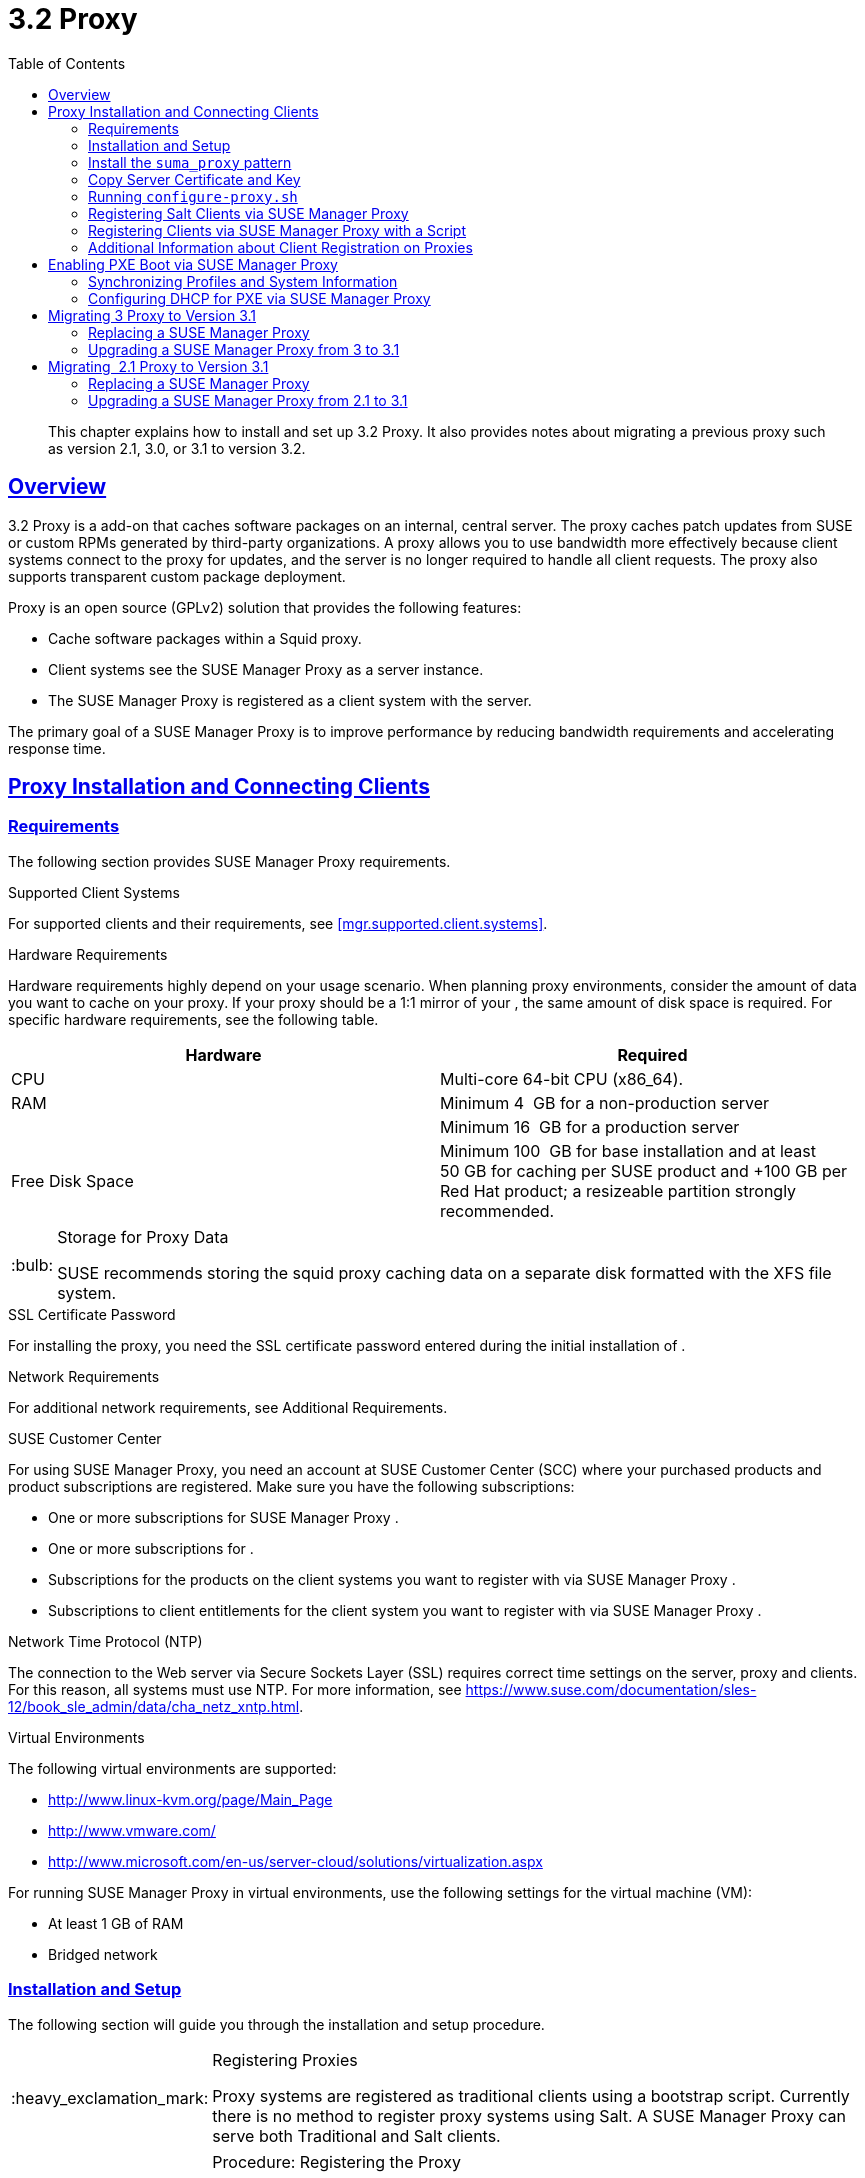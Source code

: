 [[advanced.topics.proxy.quickstart]]
= {productname} {productnumber} Proxy
ifdef::env-github,backend-html5,backend-docbook5[]
//Admonitions
:tip-caption: :bulb:
:note-caption: :information_source:
:important-caption: :heavy_exclamation_mark:
:caution-caption: :fire:
:warning-caption: :warning:
:linkattrs:
// SUSE ENTITIES FOR GITHUB
// System Architecture
:zseries: z Systems
:ppc: POWER
:ppc64le: ppc64le
:ipf : Itanium
:x86: x86
:x86_64: x86_64
// Rhel Entities
:rhel: Red Hat Enterprise Linux
:rhnminrelease6: Red Hat Enterprise Linux Server 6
:rhnminrelease7: Red Hat Enterprise Linux Server 7
// SUSE Manager Entities
:productname:
:susemgr: SUSE Manager
:susemgrproxy: SUSE Manager Proxy
:productnumber: 3.2
:saltversion: 2018.3.0
:webui: WebUI
// SUSE Product Entities
:sles-version: 12
:sp-version: SP3
:jeos: JeOS
:scc: SUSE Customer Center
:sls: SUSE Linux Enterprise Server
:sle: SUSE Linux Enterprise
:slsa: SLES
:suse: SUSE
:ay: AutoYaST
endif::[]
// Asciidoctor Front Matter
:doctype: book
:sectlinks:
:toc: left
:icons: font
:experimental:
:sourcedir: .
:imagesdir: images

[abstract]
--
This chapter explains how to install and set up {productname} {productnumber} Proxy.
It also provides notes about migrating a previous proxy such as version 2.1, 3.0, or 3.1 to version 3.2.
--



[[at.manager.proxy.concepts]]
== Overview

{productname} {productnumber} Proxy is a {productname} add-on that caches software packages on an internal, central server.
The proxy caches patch updates from {suse} or custom RPMs generated by third-party organizations.
A proxy allows you to use bandwidth more effectively because client systems connect to the proxy for updates, and the {productname} server is no longer required to handle all client requests.
The proxy also supports transparent custom package deployment.

{productname} Proxy is an open source (GPLv2) solution that provides the following features:

* Cache software packages within a Squid proxy.
* Client systems see the {susemgrproxy} as a {productname} server instance.
* The {susemgrproxy} is registered as a client system with the {productname} server.

The primary goal of a {susemgrproxy} is to improve {productname} performance by reducing bandwidth requirements and accelerating response time.



[[at.manager.proxy.inst-and-clients]]
== Proxy Installation and Connecting Clients



[[at.manager.proxy.requirements]]
=== Requirements

The following section provides {susemgrproxy} requirements.

.Supported Client Systems
For supported clients and their requirements, see <<mgr.supported.client.systems>>.

.Hardware Requirements
Hardware requirements highly depend on your usage scenario.
When planning proxy environments, consider the amount of data you want to cache on your proxy.
If your proxy should be a 1:1 mirror of your {productname}, the same amount of disk space is required.
For specific hardware requirements, see the following table.

[cols="1,1", options="header"]
|===
| Hardware | Required
| CPU             | Multi-core 64-bit CPU (x86_64).
| RAM             | Minimum 4{nbsp} GB for a non-production server
|                 | Minimum 16{nbsp} GB for a production server
| Free Disk Space | Minimum 100{nbsp} GB for base installation and at least 50 GB for caching per SUSE product and +100 GB per Red Hat product; a resizeable partition strongly recommended.
|===

[TIP]
.Storage for Proxy Data
====
{suse} recommends storing the squid proxy caching data on a separate disk formatted with the XFS file system.
====

.SSL Certificate Password
For installing the proxy, you need the SSL certificate password entered during the initial installation of {productname}.

.Network Requirements
For additional network requirements, see Additional Requirements.

.{scc}
For using {susemgrproxy}, you need an account at {scc} (SCC) where your purchased products and product subscriptions are registered.
Make sure you have the following subscriptions:

* One or more subscriptions for {susemgrproxy} .
* One or more subscriptions for {productname} .
* Subscriptions for the products on the client systems you want to register with {productname} via {susemgrproxy} .
* Subscriptions to client entitlements for the client system you want to register with {productname} via {susemgrproxy} .

.Network Time Protocol (NTP)
The connection to the Web server via Secure Sockets Layer (SSL) requires correct time settings on the server, proxy and clients.
For this reason, all systems must use NTP.
For more information, see https://www.suse.com/documentation/sles-12/book_sle_admin/data/cha_netz_xntp.html.

.Virtual Environments
The following virtual environments are supported:

* http://www.linux-kvm.org/page/Main_Page
* http://www.vmware.com/
* http://www.microsoft.com/en-us/server-cloud/solutions/virtualization.aspx

For running {susemgrproxy}
in virtual environments, use the following settings for the virtual machine (VM):

* At least 1 GB of RAM
* Bridged network



[[at.manager.proxy.inst]]
=== Installation and Setup

The following section will guide you through the installation and setup procedure.

[IMPORTANT]
.Registering Proxies
====
{productname} Proxy systems are registered as traditional clients using a bootstrap script.
Currently there is no method to register proxy systems using Salt.
A {susemgrproxy} can serve both Traditional and Salt clients.
====



[[at.manager.proxy.install.prep]]
.Procedure: Registering the Proxy

[IMPORTANT]
====
First completely download the channels ({sle} 12 SP3) and then create the activation key.
Only then you can select the correct child channels.
====
+

. Create an activation key based on the {sle} 12 SP3 base channel.
For more information about activation keys, see <<create.act.keys>>.
+

.Proxy Activation Key

image::proxy-key.png[]
. Click the menu:Child Channels[] subtab and select the {productname} {productnumber} Proxy child channel with the matching update channel ([systemitem]``SUSE Manager Proxy-3.2-Pool`` and [systemitem]``SUSE-Manager-Proxy-3.2-Updates`` ).
These child channels are required for providing the proxy packages and updates.
As for normal SLES clients, [systemitem]``SLES12-SP3-Updates`` plus [systemitem]``SLE-Manager-Tools12-Pool`` and [systemitem]``SLE-Manager-Tools12-Updates`` are required.
+

.Base and Child Proxy Channel

image::sles12-proxy-child.png[]



[[at.manager.proxy.install.prep.bss]]
. Modify a bootstrap script for the proxy.
Ensure unchecking menu:Bootstrap using Salt[] , because in this case the proxy must be bootstrapped as a so-called traditional client.
For more information about bootstrap scripts, see <<modify.bootstrap.script>>.

. Bootstrap the client with the bootstrap script.
. You will see a list of channels to which your client is already subscribed to.
Select the two unchecked proxy channels which include the [systemitem]``SUSE Manager Proxy-3.2-Pool`` and [systemitem]``SUSE-Manager-Proxy-3.2-Updates`` , then select menu:Change Subscriptions[] to continue.
This will provide the required repositories for the proxy packages from the {productname} server to the client.

A few more steps are still needed:

* install the [path]``suma_proxy`` pattern (see <<at.manager.proxy.run.pattern>>);
* copy the SSL certificate and key from the server (see <<at.manager.proxy.run.copycert>>);
* run [command]``configure-proxy.sh`` (see <<at.manager.proxy.run.confproxy>>);

You will then be able to register your clients against the proxy using the {webui} or a bootstrap script as if it were a {productname} server.
For more information, see <<at.manager.proxy.register.saltclients>>.



[[at.manager.proxy.run.pattern]]
=== Install the [path]``suma_proxy`` pattern

Make sure the [path]``suma_proxy`` pattern version 2.5.1.3 or later is installed using the following command on the proxy as root:

----
zypper in -t pattern suma_proxy
----

The new salt-broker service will be automatically started at the end of the package installation.
This service forwards the Salt interactions to the {productname} server.

[NOTE]
.Proxy Chains
====
It is possible to arrange Salt proxies in a chain.
In such a case, the upstream proxy is named "`parent`".
====

Make sure the proxie's TCP ports `4505` and `4506` are open and that the proxy can reach the {productname} server (or another upstream proxy) on these ports.



[[at.manager.proxy.run.copycert]]
=== Copy Server Certificate and Key

The proxy will share some SSL information with the {productname} server, so the next step is to copy the certificate and its key from the {productname} server or the upstream proxy.

As root, enter the following commands on the proxy using your {productname} server or chained proxy named as [replaceable]``PARENT``:

----
cd /root/ssl-build scp root@`PARENT`:/root/ssl-build/RHN-ORG-PRIVATE-SSL-KEY scp root@`PARENT`:/root/ssl-build/RHN-ORG-TRUSTED-SSL-CERT scp root@`PARENT`:/root/ssl-build/rhn-ca-openssl.cnf .
----


[NOTE]
.Known Limitation
====
The {susemgrproxy} functionality is only supported if the SSL certificate was signed by the same CA as the {productname} Server certificate.
Using certificates signed by different CAs for Proxies and Server is not supported.
====



[[at.manager.proxy.run.confproxy]]
=== Running [command]``configure-proxy.sh``

The [command]``configure-proxy.sh`` script will finalize the setup of your {susemgrproxy}.

Now execute the interactive [command]``configure-proxy.sh`` script.
Pressing kbd:[Enter] without further input will make the script use the default values provided between brackets ``[]``.
Here is some information about the requested settings:

{productname} Parent::
A {productname} parent can be either another proxy server or a {productname} server.

HTTP Proxy::
A HTTP proxy enables your {productname} proxy to access the Web.
This is needed if where direct access to the Web is prohibited by a firewall.

Proxy Version to Activate::
Normally, the correct value (3.0, 3.1, or 3.2) should be offered as a default.

Traceback Email::
An email address where to report problems.

Use SSL::
For safety reasons, press ``Y``.

Do You Want to Import Existing Certificates?::
Answer ``N``.
This ensures using the new certificates that were copied previously from the {productname} server.

Organization::
The next questions are about the characteristics to use for the SSL certificate of the proxy.
The organization might be the same organization that was used on the server, unless of course your proxy is not in the same organization as your main server.

Organization Unit::
The default value here is the proxy's hostname.

City::
Further information attached to the proxy's certificate.
Beware the country code must be made of two upper case letters.
For further information on country codes, refer to the online https://www.iso.org/obp/ui/#search[list of alpha-2 codes].
+

[TIP]
.Country Code
====
As the country code enter the country code set during the SUSE Manager installation.
For example, if your proxy is in US and your {productname} in DE, you must enter `DE` for the proxy.
====
+

Cname Aliases (Separated by Space)::
Use this if your proxy server can be accessed through various DNS CNAME aliases.
Otherwise it can be left empty.

CA Password::
Enter the password that was used for the certificate of your {productname} server.

Do You Want to Use an Existing SSH Key for Proxying SSH-Push Salt Minions?::
Use this option if you want to reuse a SSH key that was used for SSH-Push Salt minions on the server.

Create and Populate Configuration Channel rhn_proxy_config_1000010001?::
Accept default ``Y``.

SUSE Manager Username::
Use same user name and password as on the {productname} server.

Activate advertising proxy via SLP?::
SLP stands for Service Location Protocol.

If parts are missing, such as CA key and public certificate, the script prints commands that you must execute to integrate the needed files.
When the mandatory files are copied, re-run [command]``configure-proxy.sh``.
Also restart the script if a HTTP error was met during script execution.

[command]``configure-proxy.sh`` activates services required by {productname} Proxy, such as [systemitem]``squid``, [systemitem]``apache2``, [systemitem]``salt-broker``, and [systemitem]``jabberd``.

To check the status of the proxy system and its clients, click the proxy system's details page on the {webui} (menu:Systems[Proxy], then the system name). menu:Connection[] and menu:Proxy[] subtabs display the respective status information.



[[at.manager.proxy.register.saltclients]]
=== Registering Salt Clients via {susemgrproxy}

Proxy servers may now act as a broker and package cache for Salt minions.
These minions can be registered with a bootstrap script like the traditional clients, or directly from the {webui} or the command line.

Registering Salt clients via {susemgrproxy} from the {webui}
is done almost the same way as registering clients directly with the {productname} server.
The difference is that you specify the name of the proxy in the menu:Proxy[] drop-box on menu:Salt[Bootstrapping] page.

.Bootstrapping a Salt Client With a Proxy
image::proxy-saltbootstrap.png[scaledwidth=80%]

.Procedure: Register a Salt client through a proxy from command line
. Instead of the {webui} , you may use the command line to register a minion through a proxy.
To do so, add the proxy FQDN as the master in the minions configuration file located at:
+

----
/etc/salt/minion
----
+

or alternatively:
+

----
/etc/salt/minion.d/`name`.conf
----

. Add the FQDN to the minion file:
+

----
master: proxy123.example.com
----
+

Save and restart the salt-minion service with:
+

----
systemctl restart salt-minion
----

. On the proxy, accept the new minion key with:
+

----
salt-key -a 'minion'
----
+

The minion will now connect to the proxy exclusively for Salt operations and normal HTTP package downloads.



[[at.manager.proxy.register.clients]]
=== Registering Clients via {susemgrproxy} with a Script

Registering clients (either traditional or Salt) via {susemgrproxy} with a script is done almost the same way as registering clients directly with the {productname} server.
The difference is that you create the bootstrap script on the {susemgrproxy} with a command-line tool.
The bootstrap script then deploys all necessary information to the clients.
The bootstrap script refers some parameters (such as activation keys or GPG keys) that depend on your specific setup.


. Create a client activation key on the {productname} server using the {webui}.
See <<create.act.keys>>.
. On the proxy, execute the [command]``mgr-bootstrap`` command-line tool as {rootuser}.
If needed, use the additional command-line switches to tune your bootstrap script. An important option is [command]``--traditional`` that enables to opt for a traditional client instead of a salt minion.
+
To view available options type [command]``mgr-bootstrap --help`` from the command line:
+

----
# ``mgr-bootstrap --activation-keys=key-string``
----

. Optionally edit the resulting bootstrap script.
Execute the bootstrap script on the clients as described in <<connect.first.client>>.


The clients are registered with the {susemgrproxy} specified in the bootstrap script.



[[at.additional.info.about.client.registration.on.proxies]]
=== Additional Information about Client Registration on Proxies

Within the {webui}, standard proxy pages will show information about client, no matter whether minions or traditional clients.

A list of clients connected to a proxy can be located under menu:Systems[] <proxy name> menu:Details[]menu:Proxy[].

A list of chained proxies for a minion can be located under menu:Systems[] <minion name> menu:Details[]menu:Connection[]

If you decide to move any of your clients between proxies or the server you will need to repeat the registration process from scratch.



[[advanced.topics.proxy.pxe]]
== Enabling PXE Boot via {susemgrproxy}



[[advanced.topics.proxy.pxe.sync]]
=== Synchronizing Profiles and System Information

To enable PXE boot via a proxy server, additional software must be installed and configured on both the {productname} server and the {susemgrproxy} server.

. On the {productname} server install [package]#susemanager-tftpsync# :
+

----
zypper in susemanager-tftpsync
----

. On the {susemgrproxy} server install [package]#susemanager-tftpsync-recv# :
+

----
zypper in susemanager-tftpsync-recv
----

. Run the [command]``configure-tftpsync.sh`` setup script and enter the requested information:
+

----
configure-tftpsync.sh
----
+

It asks for hostname and IP address of the {productname} server and of the proxy itself.
Additionally, it asks for the tftpboot directory on the proxy.

. On the {productname} server, run [command]``configure-tftpsync.sh`` to configure the upload to the {susemgrproxy} server:
+

----
configure-tftpsync.sh FQDN_of_Proxy_Server
----

. To initiate an initial synchronization on the SUSE Manager Server run:
+

----
cobbler sync
----
+

Also can also be done after each a change within Cobbler that needs to be synchronized immediately.
Otherwise Cobbler synchronization will also run automatically when needed.
For more information about Cobbler, see <<advanced.topics.cobbler>>.



[[advanced.topics.proxy.pxe.dhcp]]
=== Configuring DHCP for PXE via {susemgrproxy}

{productname} is using Cobbler to provide provisioning.
PXE (tftp) is installed and activated by default.
To enable systems to find the PXE boot on the {susemgrproxy} server add the following to the DHCP configuration for the zone containing the systems to be provisioned:

----
next-server:`IP_Address_of_SUSE_Manager_Proxy_Server`filename: "pxelinux.0"
----



[[advanced.topics.proxy.migration3]]
== Migrating {productname} 3 Proxy to Version 3.1

The recommended order for migrations is to first migrate the server and then the proxies.
Note that a {productname} 3 Proxy works correctly with {productname} 3.1.

For the migration of the proxies there are two possible approaches:

* Existing {productname} proxies may be upgraded to version 3.1 with {yast} or [command]``zypper`` migration.
* Alternatively, the proxies may be replaced by new ones.

This section documents both approaches.


[[at.replacing.a.susemgrproxy]]
=== Replacing a {susemgrproxy}

A {susemgrproxy} is `dumb` in the sense that it does not contain any information about the clients which are connected to it.
A {susemgrproxy} can therefore be replaced by a new one.
Naturally, the replacement proxy must have the same name and IP address as its predecessor.

In order to replace a {susemgrproxy} and keeping the clients registered to the proxy leave the old proxy in {productname}.
Create a reactivation key for this system and then register the new proxy using the reactivation key.
If you do not use the reactivation key, you will need to re-registered all the clients against the new proxy.

[[proc.advanced.topics.proxy.migration3.replace]]
.Procedure: Replacing a {susemgrproxy}and Keeping the ClientsRegistered
. Before starting the actual migration procedure, save the data from the old proxy, if needed.
Consider copying important data to a central place that can also be accessed by the new server:
** Copy the scripts that are still needed.
** Copy the activation keys from the previous server.
Of course, it is always better to re-create the keys.
. Shutdown the server.
. Install a new {productname} 3.1 Proxy, see <<at.manager.proxy.inst-and-clients>>.
. In the SUSE Manager {webui} select the newly installed {susemgrproxy} and delete it from the systems list.
[[step.at.proxy.migration3.replace.react]]
. In the {webui} , create a reactivation key for the old proxy system: On the System Details of the old proxy click menu:Reactivation[].
Then click menu:Generate New Key[] , and remember it (write it on a piece of paper or copy it to the clipboard).
For more information about reactivation keys, see <<s5-sm-system-details-react>>.
. After the installation of the new proxy, perform the following actions (if needed):
** Copy the centrally saved data to the new proxy system.
** Install any other needed software.
** If the proxy is also used for autoinstallation, do not forget to setup TFTP synchronization.

[IMPORTANT]
.Proxy Installation and Client Connections
====
During the installation of the proxy, clients will not be able to reach the {productname} server.
After a {susemgrproxy} system has been deleted from the systems list, all clients connected to this proxy will be (incorrectly) listed as `directly connected` to the {productname} server.
After the first successful operation on a client _such as execution of a remote command or installation of a package or patch_ this information will automatically be corrected.
This may take a few hours.
====



[[at.upgrade.a.susemgrproxy]]
=== Upgrading a {susemgrproxy} from 3 to 3.1

In most situations upgrading the proxy will be your preferred solution as this retains all cached packages.
Selecting this route saves time especially regarding proxies connected to {productname} server via low-bandwith links.
This upgrade is similar to a standard client migration.

[WARNING]
.Synchronizing Target Channels
====
Before successfully initializing the product migration, you first must make sure that the migration target channels are completely mirrored.
For the upgrade to {productname} 3.1 Proxy, at least the [systemitem]``SUSE Linux Enterprise Server 12 SP3`` base channel with the [systemitem]``SUSE Manager Proxy 3.1`` child channel for your architecture is required.
====

.Procedure: Migrating Proxy to 3.1
. Direct your browser to the {productname}{webui} where your proxy is registered, and login.
. On the menu:Systems[Systems > Proxy] page select your proxy client system from the table.
+

image::suma_proxy_old_details_page.png[]

. On the system's detail page select the menu:Software[] tab, then the menu:SP Migration[] tab.
+

image::suma_proxy_old_details_spmigration.png[]

. From this page you will see installed products listed on your proxy client, and the available target products.
Select the wanted menu:Target Products[] , which include [systemitem]``SUSE Linux Enterprise Server 12 SP3`` and [systemitem]``SUSE Manager Proxy 3.1`` .
+

image::suma_proxy_migration_target.png[]
+

Then confirm with menu:Select Channels[].
+

image::suma_proxy_migration_channels.png[]

. From the menu:Schedule Migration[] menu, and then btn:[Confirm] .

Check the menu:System Status[] on the system's details when the migration is done.

image::suma_proxy_migrated.png[]


[NOTE]
.Checking `refresh_pattern` in [path]``/etc/squid/squid.conf``
====
If you migrate from an early {susemgrproxy} 3.0 add the following `refresh_pattern` to [path]``/etc/squid/squid.conf``:

----
# salt minions get the repodata via a different URL
refresh_pattern /rhn/manager/download/.*/repodata/.*$ 0 1% 1440 ignore-no-cache reload-into-ims refresh-ims
----
====

Finally consider scheduling a reboot.



[[advanced.topics.proxy.migration]]
== Migrating {productname}  2.1 Proxy to Version 3.1

For the migration of {productname} 2.1 Proxies there are two possible approaches--this section documents both approaches:

* Existing {productname} proxies may be replaced by newly installed and reconfigured proxies, see <<advanced.topics.proxy.migration.replace>>.
This is the recommended method.
* Proxies may be auto-upgraded to version 3.1 by means of {yast} auto-installation, see <<advanced.topics.proxy.migration.upgrade>>.

[TIP]
.Order of Server and Proxy Migration
====
The recommended order for migrations is to first migrate the server and then the proxies.
A {productname} 2.1 Proxy works correctly with {productname} 3.1.
====



[[advanced.topics.proxy.migration.replace]]
=== Replacing a {susemgrproxy}

A {susemgrproxy} is `dumb` in the sense that it does not contain any information about the clients which are connected to it.
A {susemgrproxy} can therefore be replaced by a new one.
The replacement proxy must have the same name and IP address as its predecessor.

In order to replace a {susemgrproxy} and keeping the clients registered to the proxy leave the old proxy in {productname}.
Create a reactivation key for this system and then register the new proxy using the reactivation key.
If you do not use the reactivation key, you will need to re-registered all the clients against the new proxy.
[[proc.advanced.topics.proxy.migration21.replace]]
.Procedure: Replacing a {susemgrproxy}and Keeping the ClientsRegistered
. Before starting the actual migration procedure, save the important data from the old proxy.
Copy the data to a central place that also the new server can access:
** Copy the scripts that are still needed.
** Copy the activation keys from the existing server.
Of course, it is always better to re-create the keys.
. Shutdown the server.
. Install a new {productname} 3.1 Proxy, see <<at.manager.proxy.inst-and-clients>>.
+


[IMPORTANT]
.Proxy Installation and Client Connections
====
During the installation of the proxy, clients will not be able to reach the {productname} server.
After a {susemgrproxy} system has been deleted from the systems list, all clients connected to this proxy will be (incorrectly) listed as `directly connected` to the {productname} server.
After the first successful operation on a client _such as execution of a remote command or installation of a package or patch_ this information will automatically be corrected.
This may take a few hours.
====
+

. In the SUSE Manager {webui} select the newly installed {susemgrproxy} and delete it from the systems list.
[[step.at.proxy.migration.replace.react]]
. In the {webui} , create a reactivation key for the old proxy system: On the System Details of the old proxy click menu:Reactivation[].
Then click menu:Generate New Key[] , and remember it (write it on a piece of paper or copy it to the clipboard).
For more information about reactivation keys, see <<s5-sm-system-details-react>>.
. After the installation of the new proxy, perform the following actions (if needed):
** Copy the centrally saved data back to the new proxy system.
** Install any other needed software.
** If the proxy is also used for autoinstallation, do not forget to setup TFTP synchronization.



[[advanced.topics.proxy.migration.upgrade]]
=== Upgrading a {susemgrproxy} from 2.1 to 3.1

In other situations upgrading the proxy will be the preferred solution as it retains all cached packages.
This route saves time especially regarding proxies connected to a {productname} server via low-bandwith links.
This upgrade can be automated by using the {yast} auto-installation feature.

.Procedure: Upgrading {susemgrproxy}from 2.1 to 3.1
. Create an auto-installable distribution based on SLES 12 SP3.
{productname} 3.1 Proxy is an add-on for SLES 12 SP3.
Refer to the <<ref.webui.systems.autoinst>> on creating an auto-installable distribution.
. To start the auto-installation of a proxy, some additional packages must be installed that are only available in the {productname} Tools channel.
These tools were not available for proxies when in the past the system was shipped as an appliance.
To gain access to the required packages for use with proxies, the underlying SLES 11 SP3 channel ([systemitem]``SLES11-SP3-SUSE-Manager-Tools`` ) needs to be cloned and assigned to the to-be-upgraded proxies.
After these steps have been completed, create an auto-installation profile.

In the following example you will see an auto-install profile.
The label `Proxy31` is used both for the auto-installable distribution as well as for the auto-install profile.
Use the following auto-installation as template and create the auto-installation profile by uploading the edited file:

----
<?xml version="1.0"?>
<!DOCTYPE profile>
<profile xmlns="http://www.suse.com/1.0/yast2ns"
         xmlns:config="http://www.suse.com/1.0/configns">
  <general>
  $SNIPPET('spacewalk/sles_no_signature_checks')
    <mode>
      <confirm config:type="boolean">false</confirm>
    </mode>
  </general>
  <add-on>
    <add_on_products config:type="list">
      <listentry>
        <ask_on_error config:type="boolean">true</ask_on_error>
        <media_url>http://$redhat_management_server/ks/dist/child/sles12-sp3-updates-x86_64/Proxy31</media_url>
        <name>SLES12 SP3 Updates</name>
        <product>SLES12-SP3</product>
        <product_dir>/</product_dir>
      </listentry>
      <listentry>
        <ask_on_error config:type="boolean">true</ask_on_error>
        <media_url>http://$redhat_management_server/ks/dist/child/sle-manager-tools12-pool-x86_64-sp3/Proxy31</media_url>
        <name>SLE12 Manager Tools Pool</name>
        <product>SLES12</product>
        <product_dir>/</product_dir>
      </listentry>
      <listentry>
        <ask_on_error config:type="boolean">true</ask_on_error>
        <media_url>http://$redhat_management_server/ks/dist/child/sle-manager-tools12-updates-x86_64-sp3/Proxy31</media_url>
        <name>SLE12 Manager Tools Updates</name>
        <product>SLES12</product>
        <product_dir>/</product_dir>
      </listentry>
      <listentry>
        <ask_on_error config:type="boolean">true</ask_on_error>
        <media_url>http://$redhat_management_server/ks/dist/child/suse-manager-proxy-3.1-pool-x86_64/Proxy31</media_url>
        <name>SLE12 Proxy 3.1 Pool</name>
        <product>SLES12</product>
        <product_dir>/</product_dir>
      </listentry>
      <listentry>
        <ask_on_error config:type="boolean">true</ask_on_error>
        <media_url>http://$redhat_management_server/ks/dist/child/suse-manager-proxy-3.1-updates-x86_64/Proxy31</media_url>
        <name>SLE12 Proxy 3.1 Update</name>
        <product>SLES12</product>
        <product_dir>/</product_dir>
      </listentry>
    </add_on_products>
  </add-on>
  <upgrade>
    <only_installed_packages config:type="boolean">false</only_installed_packages>
    <stop_on_solver_conflict config:type="boolean">true</stop_on_solver_conflict>
  </upgrade>
  <backup>
    <sysconfig config:type="boolean">true</sysconfig>
    <modified config:type="boolean">true</modified>
    <remove_old config:type="boolean">false</remove_old>
  </backup>
  <networking>
    <keep_install_network config:type="boolean">true</keep_install_network>
    <start_immediately config:type="boolean">true</start_immediately>
  </networking>
  <scripts>
    <pre-scripts config:type="list">
      <script>
        <filename>remove_initrd_koan.sh</filename>
        <source>

        mount /dev/sda1 /mnt
        rm -f /mnt/initrd_koan
        umount /mnt

        </source>
      </script>
    </pre-scripts>
    <chroot-scripts config:type="list">
      <script>
        <filename>migration_fix_script.sh</filename>
        <chrooted config:type="boolean">true</chrooted>
        <source><![CDATA[ ln -sf /usr/share/rhn/RHN-ORG-TRUSTED-SSL-CERT /etc/pki/trust/anchors/
/usr/sbin/update-ca-certificates ]]>
</source>
      </script>
    </chroot-scripts>
    <init-scripts config:type="list">
      <script>
        <filename>sles_register.sh</filename>
        <source>

         $SNIPPET('spacewalk/sles_register')
         chmod 640 /etc/sysconfig/rhn/systemid
         chown root:www /etc/sysconfig/rhn/systemid
         systemctl enable squid
         systemctl start squid

        </source>
      </script>
    </init-scripts>
  </scripts>
</profile>
----

Ensure all channels referenced in this file are available and fully synced.
Replace the label `Proxy31` with the correct reference chosen for your auto-installation profile.
It is recommended to create a new activation key, for example: `1-sles12sp3` which has the relevant channels assigned; later this key will be used to subscribe the upgraded proxy with the correct channels.
The following base channel should be assigned:

----
SLES12-SP3-Pool
----

Also include the following child channels:

----
SLE-Manager-Tools12-Pool
SLE-Manager-Tools12-Updates
SLES12-SP3-Updates
SUSE-Manager-Proxy-3.1-Pool
SUSE-Manager-Proxy-3.1-Updates
----

In `Kernel Options` enter the following value:

----
autoupgrade=1 Y2DEBUG=1
----

The debug setting is not required but can help investigate problems in case something goes wrong; the [parameter]``autoupgrade`` parameter is vital! Do not remove it.

Save your changes then click on "Variables" and enter the following value:

----
registration_key=1-sles12sp3
----

Specify the name of the key which has all respective channels assigned to it.
The auto-install file contains a script named [command]``remove_initrd_koan.sh``.
In this script you should specify the device name of your [path]``/boot`` partition.

[NOTE]
.remove_initrd_koan.sh
====
The purpose of this script is to act as a workaround for the following problem: During installation the initrd of the installation media (SLES12SP3) is in use.
This initrd is rather large (around 50 MB), so there is not enough space left when the new kernel is being installed.
Therefore this script deletes the initial ramdisk file once it has been booted.
The partition of your boot partition might differ, so it should be explicitly specified in the autoinstall file.
====

During auto-installation this script attempts to delete the initial ramdisk file once it has booted.
Your boot partition may differ, so ensure it is explicitly specified within the auto-install file.

If this step is bypassed or mixed up (for example: specifying a wrong value) it's fine.
During installation of the new kernel, {yast} will detect that there is not enough space available and will stop.
You may switch to another console (there is a shell running on virtual console 2) and reclaim some disk space by issuing the command:

----
rm /mnt/boot/initrd_koan
----

When you have completed this step, switch back to the console where {yast} is running (console 7) and click menu:Retry[].
Installation of the kernel will continue and succeed.
The system will reboot, a few automated init scripts will run and the proxy will be upgraded to the {productname} 3.1 based on SLES12SP3 and will be fully functional.

